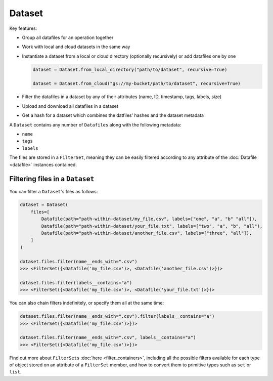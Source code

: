 .. _dataset:

=======
Dataset
=======

Key features:

- Group all datafiles for an operation together
- Work with local and cloud datasets in the same way
- Instantiate a dataset from a local or cloud directory (optionally recursively) or add datafiles one by one

  .. code-block::

      dataset = Dataset.from_local_directory("path/to/dataset", recursive=True)

      dataset = Dataset.from_cloud("gs://my-bucket/path/to/dataset", recursive=True)

- Filter the datafiles in a dataset by any of their attributes (name, ID, timestamp, tags, labels, size)

- Upload and download all datafiles in a dataset
- Get a hash for a dataset which combines the datfiles' hashes and the dataset metadata



A ``Dataset`` contains any number of ``Datafiles`` along with the following metadata:

- ``name``
- ``tags``
- ``labels``

The files are stored in a ``FilterSet``, meaning they can be easily filtered according to any attribute of the
:doc:`Datafile <datafile>` instances contained.


--------------------------------
Filtering files in a ``Dataset``
--------------------------------

You can filter a ``Dataset``'s files as follows:

.. code-block:: python

    dataset = Dataset(
        files=[
            Datafile(path="path-within-dataset/my_file.csv", labels=["one", "a", "b" "all"]),
            Datafile(path="path-within-dataset/your_file.txt", labels=["two", "a", "b", "all"),
            Datafile(path="path-within-dataset/another_file.csv", labels=["three", "all"]),
        ]
    )

    dataset.files.filter(name__ends_with=".csv")
    >>> <FilterSet({<Datafile('my_file.csv')>, <Datafile('another_file.csv')>})>

    dataset.files.filter(labels__contains="a")
    >>> <FilterSet({<Datafile('my_file.csv')>, <Datafile('your_file.txt')>})>

You can also chain filters indefinitely, or specify them all at the same time:

.. code-block:: python

    dataset.files.filter(name__ends_with=".csv").filter(labels__contains="a")
    >>> <FilterSet({<Datafile('my_file.csv')>})>

    dataset.files.filter(name__ends_with=".csv", labels__contains="a")
    >>> <FilterSet({<Datafile('my_file.csv')>})>

Find out more about ``FilterSets`` :doc:`here <filter_containers>`, including all the possible filters available for each type of object stored on
an attribute of a ``FilterSet`` member, and how to convert them to primitive types such as ``set`` or ``list``.
